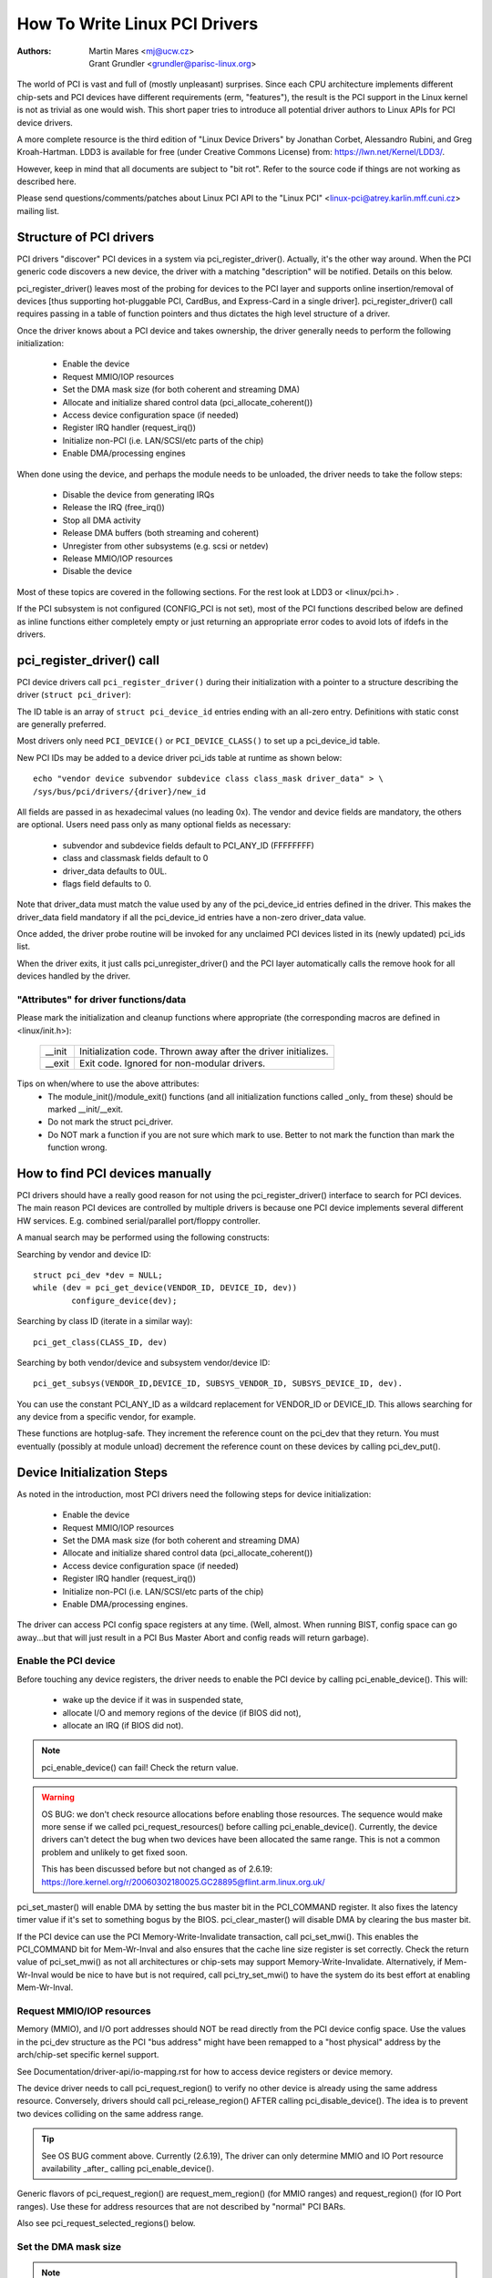 .. SPDX-License-Identifier: GPL-2.0

==============================
How To Write Linux PCI Drivers
==============================

:Authors: - Martin Mares <mj@ucw.cz>
          - Grant Grundler <grundler@parisc-linux.org>

The world of PCI is vast and full of (mostly unpleasant) surprises.
Since each CPU architecture implements different chip-sets and PCI devices
have different requirements (erm, "features"), the result is the PCI support
in the Linux kernel is not as trivial as one would wish. This short paper
tries to introduce all potential driver authors to Linux APIs for
PCI device drivers.

A more complete resource is the third edition of "Linux Device Drivers"
by Jonathan Corbet, Alessandro Rubini, and Greg Kroah-Hartman.
LDD3 is available for free (under Creative Commons License) from:
https://lwn.net/Kernel/LDD3/.

However, keep in mind that all documents are subject to "bit rot".
Refer to the source code if things are not working as described here.

Please send questions/comments/patches about Linux PCI API to the
"Linux PCI" <linux-pci@atrey.karlin.mff.cuni.cz> mailing list.


Structure of PCI drivers
========================
PCI drivers "discover" PCI devices in a system via pci_register_driver().
Actually, it's the other way around. When the PCI generic code discovers
a new device, the driver with a matching "description" will be notified.
Details on this below.

pci_register_driver() leaves most of the probing for devices to
the PCI layer and supports online insertion/removal of devices [thus
supporting hot-pluggable PCI, CardBus, and Express-Card in a single driver].
pci_register_driver() call requires passing in a table of function
pointers and thus dictates the high level structure of a driver.

Once the driver knows about a PCI device and takes ownership, the
driver generally needs to perform the following initialization:

  - Enable the device
  - Request MMIO/IOP resources
  - Set the DMA mask size (for both coherent and streaming DMA)
  - Allocate and initialize shared control data (pci_allocate_coherent())
  - Access device configuration space (if needed)
  - Register IRQ handler (request_irq())
  - Initialize non-PCI (i.e. LAN/SCSI/etc parts of the chip)
  - Enable DMA/processing engines

When done using the device, and perhaps the module needs to be unloaded,
the driver needs to take the follow steps:

  - Disable the device from generating IRQs
  - Release the IRQ (free_irq())
  - Stop all DMA activity
  - Release DMA buffers (both streaming and coherent)
  - Unregister from other subsystems (e.g. scsi or netdev)
  - Release MMIO/IOP resources
  - Disable the device

Most of these topics are covered in the following sections.
For the rest look at LDD3 or <linux/pci.h> .

If the PCI subsystem is not configured (CONFIG_PCI is not set), most of
the PCI functions described below are defined as inline functions either
completely empty or just returning an appropriate error codes to avoid
lots of ifdefs in the drivers.


pci_register_driver() call
==========================

PCI device drivers call ``pci_register_driver()`` during their
initialization with a pointer to a structure describing the driver
(``struct pci_driver``):

.. kernel-doc:: include/linux/pci.h
   :functions: pci_driver

The ID table is an array of ``struct pci_device_id`` entries ending with an
all-zero entry.  Definitions with static const are generally preferred.

.. kernel-doc:: include/linux/mod_devicetable.h
   :functions: pci_device_id

Most drivers only need ``PCI_DEVICE()`` or ``PCI_DEVICE_CLASS()`` to set up
a pci_device_id table.

New PCI IDs may be added to a device driver pci_ids table at runtime
as shown below::

  echo "vendor device subvendor subdevice class class_mask driver_data" > \
  /sys/bus/pci/drivers/{driver}/new_id

All fields are passed in as hexadecimal values (no leading 0x).
The vendor and device fields are mandatory, the others are optional. Users
need pass only as many optional fields as necessary:

  - subvendor and subdevice fields default to PCI_ANY_ID (FFFFFFFF)
  - class and classmask fields default to 0
  - driver_data defaults to 0UL.
  - flags field defaults to 0.

Note that driver_data must match the value used by any of the pci_device_id
entries defined in the driver. This makes the driver_data field mandatory
if all the pci_device_id entries have a non-zero driver_data value.

Once added, the driver probe routine will be invoked for any unclaimed
PCI devices listed in its (newly updated) pci_ids list.

When the driver exits, it just calls pci_unregister_driver() and the PCI layer
automatically calls the remove hook for all devices handled by the driver.


"Attributes" for driver functions/data
--------------------------------------

Please mark the initialization and cleanup functions where appropriate
(the corresponding macros are defined in <linux/init.h>):

	======		=================================================
	__init		Initialization code. Thrown away after the driver
			initializes.
	__exit		Exit code. Ignored for non-modular drivers.
	======		=================================================

Tips on when/where to use the above attributes:
	- The module_init()/module_exit() functions (and all
	  initialization functions called _only_ from these)
	  should be marked __init/__exit.

	- Do not mark the struct pci_driver.

	- Do NOT mark a function if you are not sure which mark to use.
	  Better to not mark the function than mark the function wrong.


How to find PCI devices manually
================================

PCI drivers should have a really good reason for not using the
pci_register_driver() interface to search for PCI devices.
The main reason PCI devices are controlled by multiple drivers
is because one PCI device implements several different HW services.
E.g. combined serial/parallel port/floppy controller.

A manual search may be performed using the following constructs:

Searching by vendor and device ID::

	struct pci_dev *dev = NULL;
	while (dev = pci_get_device(VENDOR_ID, DEVICE_ID, dev))
		configure_device(dev);

Searching by class ID (iterate in a similar way)::

	pci_get_class(CLASS_ID, dev)

Searching by both vendor/device and subsystem vendor/device ID::

	pci_get_subsys(VENDOR_ID,DEVICE_ID, SUBSYS_VENDOR_ID, SUBSYS_DEVICE_ID, dev).

You can use the constant PCI_ANY_ID as a wildcard replacement for
VENDOR_ID or DEVICE_ID.  This allows searching for any device from a
specific vendor, for example.

These functions are hotplug-safe. They increment the reference count on
the pci_dev that they return. You must eventually (possibly at module unload)
decrement the reference count on these devices by calling pci_dev_put().


Device Initialization Steps
===========================

As noted in the introduction, most PCI drivers need the following steps
for device initialization:

  - Enable the device
  - Request MMIO/IOP resources
  - Set the DMA mask size (for both coherent and streaming DMA)
  - Allocate and initialize shared control data (pci_allocate_coherent())
  - Access device configuration space (if needed)
  - Register IRQ handler (request_irq())
  - Initialize non-PCI (i.e. LAN/SCSI/etc parts of the chip)
  - Enable DMA/processing engines.

The driver can access PCI config space registers at any time.
(Well, almost. When running BIST, config space can go away...but
that will just result in a PCI Bus Master Abort and config reads
will return garbage).


Enable the PCI device
---------------------
Before touching any device registers, the driver needs to enable
the PCI device by calling pci_enable_device(). This will:

  - wake up the device if it was in suspended state,
  - allocate I/O and memory regions of the device (if BIOS did not),
  - allocate an IRQ (if BIOS did not).

.. note::
   pci_enable_device() can fail! Check the return value.

.. warning::
   OS BUG: we don't check resource allocations before enabling those
   resources. The sequence would make more sense if we called
   pci_request_resources() before calling pci_enable_device().
   Currently, the device drivers can't detect the bug when two
   devices have been allocated the same range. This is not a common
   problem and unlikely to get fixed soon.

   This has been discussed before but not changed as of 2.6.19:
   https://lore.kernel.org/r/20060302180025.GC28895@flint.arm.linux.org.uk/


pci_set_master() will enable DMA by setting the bus master bit
in the PCI_COMMAND register. It also fixes the latency timer value if
it's set to something bogus by the BIOS.  pci_clear_master() will
disable DMA by clearing the bus master bit.

If the PCI device can use the PCI Memory-Write-Invalidate transaction,
call pci_set_mwi().  This enables the PCI_COMMAND bit for Mem-Wr-Inval
and also ensures that the cache line size register is set correctly.
Check the return value of pci_set_mwi() as not all architectures
or chip-sets may support Memory-Write-Invalidate.  Alternatively,
if Mem-Wr-Inval would be nice to have but is not required, call
pci_try_set_mwi() to have the system do its best effort at enabling
Mem-Wr-Inval.


Request MMIO/IOP resources
--------------------------
Memory (MMIO), and I/O port addresses should NOT be read directly
from the PCI device config space. Use the values in the pci_dev structure
as the PCI "bus address" might have been remapped to a "host physical"
address by the arch/chip-set specific kernel support.

See Documentation/driver-api/io-mapping.rst for how to access device registers
or device memory.

The device driver needs to call pci_request_region() to verify
no other device is already using the same address resource.
Conversely, drivers should call pci_release_region() AFTER
calling pci_disable_device().
The idea is to prevent two devices colliding on the same address range.

.. tip::
   See OS BUG comment above. Currently (2.6.19), The driver can only
   determine MMIO and IO Port resource availability _after_ calling
   pci_enable_device().

Generic flavors of pci_request_region() are request_mem_region()
(for MMIO ranges) and request_region() (for IO Port ranges).
Use these for address resources that are not described by "normal" PCI
BARs.

Also see pci_request_selected_regions() below.


Set the DMA mask size
---------------------
.. note::
   If anything below doesn't make sense, please refer to
   Documentation/core-api/dma-api.rst. This section is just a reminder that
   drivers need to indicate DMA capabilities of the device and is not
   an authoritative source for DMA interfaces.

While all drivers should explicitly indicate the DMA capability
(e.g. 32 or 64 bit) of the PCI bus master, devices with more than
32-bit bus master capability for streaming data need the driver
to "register" this capability by calling pci_set_dma_mask() with
appropriate parameters.  In general this allows more efficient DMA
on systems where System RAM exists above 4G _physical_ address.

Drivers for all PCI-X and PCIe compliant devices must call
pci_set_dma_mask() as they are 64-bit DMA devices.

Similarly, drivers must also "register" this capability if the device
can directly address "consistent memory" in System RAM above 4G physical
address by calling pci_set_consistent_dma_mask().
Again, this includes drivers for all PCI-X and PCIe compliant devices.
Many 64-bit "PCI" devices (before PCI-X) and some PCI-X devices are
64-bit DMA capable for payload ("streaming") data but not control
("consistent") data.


Setup shared control data
-------------------------
Once the DMA masks are set, the driver can allocate "consistent" (a.k.a. shared)
memory.  See Documentation/core-api/dma-api.rst for a full description of
the DMA APIs. This section is just a reminder that it needs to be done
before enabling DMA on the device.


Initialize device registers
---------------------------
Some drivers will need specific "capability" fields programmed
or other "vendor specific" register initialized or reset.
E.g. clearing pending interrupts.


Register IRQ handler
--------------------
While calling request_irq() is the last step described here,
this is often just another intermediate step to initialize a device.
This step can often be deferred until the device is opened for use.

All interrupt handlers for IRQ lines should be registered with IRQF_SHARED
and use the devid to map IRQs to devices (remember that all PCI IRQ lines
can be shared).

request_irq() will associate an interrupt handler and device handle
with an interrupt number. Historically interrupt numbers represent
IRQ lines which run from the PCI device to the Interrupt controller.
With MSI and MSI-X (more below) the interrupt number is a CPU "vector".

request_irq() also enables the interrupt. Make sure the device is
quiesced and does not have any interrupts pending before registering
the interrupt handler.

MSI and MSI-X are PCI capabilities. Both are "Message Signaled Interrupts"
which deliver interrupts to the CPU via a DMA write to a Local APIC.
The fundamental difference between MSI and MSI-X is how multiple
"vectors" get allocated. MSI requires contiguous blocks of vectors
while MSI-X can allocate several individual ones.

MSI capability can be enabled by calling pci_alloc_irq_vectors() with the
PCI_IRQ_MSI and/or PCI_IRQ_MSIX flags before calling request_irq(). This
causes the PCI support to program CPU vector data into the PCI device
capability registers. Many architectures, chip-sets, or BIOSes do NOT
support MSI or MSI-X and a call to pci_alloc_irq_vectors with just
the PCI_IRQ_MSI and PCI_IRQ_MSIX flags will fail, so try to always
specify PCI_IRQ_LEGACY as well.

Drivers that have different interrupt handlers for MSI/MSI-X and
legacy INTx should chose the right one based on the msi_enabled
and msix_enabled flags in the pci_dev structure after calling
pci_alloc_irq_vectors.

There are (at least) two really good reasons for using MSI:

1) MSI is an exclusive interrupt vector by definition.
   This means the interrupt handler doesn't have to verify
   its device caused the interrupt.

2) MSI avoids DMA/IRQ race conditions. DMA to host memory is guaranteed
   to be visible to the host CPU(s) when the MSI is delivered. This
   is important for both data coherency and avoiding stale control data.
   This guarantee allows the driver to omit MMIO reads to flush
   the DMA stream.

See drivers/infiniband/hw/mthca/ or drivers/net/tg3.c for examples
of MSI/MSI-X usage.


PCI device shutdown
===================

When a PCI device driver is being unloaded, most of the following
steps need to be performed:

  - Disable the device from generating IRQs
  - Release the IRQ (free_irq())
  - Stop all DMA activity
  - Release DMA buffers (both streaming and consistent)
  - Unregister from other subsystems (e.g. scsi or netdev)
  - Disable device from responding to MMIO/IO Port addresses
  - Release MMIO/IO Port resource(s)


Stop IRQs on the device
-----------------------
How to do this is chip/device specific. If it's not done, it opens
the possibility of a "screaming interrupt" if (and only if)
the IRQ is shared with another device.

When the shared IRQ handler is "unhooked", the remaining devices
using the same IRQ line will still need the IRQ enabled. Thus if the
"unhooked" device asserts IRQ line, the system will respond assuming
it was one of the remaining devices asserted the IRQ line. Since none
of the other devices will handle the IRQ, the system will "hang" until
it decides the IRQ isn't going to get handled and masks the IRQ (100,000
iterations later). Once the shared IRQ is masked, the remaining devices
will stop functioning properly. Not a nice situation.

This is another reason to use MSI or MSI-X if it's available.
MSI and MSI-X are defined to be exclusive interrupts and thus
are not susceptible to the "screaming interrupt" problem.


Release the IRQ
---------------
Once the device is quiesced (no more IRQs), one can call free_irq().
This function will return control once any pending IRQs are handled,
"unhook" the drivers IRQ handler from that IRQ, and finally release
the IRQ if no one else is using it.


Stop all DMA activity
---------------------
It's extremely important to stop all DMA operations BEFORE attempting
to deallocate DMA control data. Failure to do so can result in memory
corruption, hangs, and on some chip-sets a hard crash.

Stopping DMA after stopping the IRQs can avoid races where the
IRQ handler might restart DMA engines.

While this step sounds obvious and trivial, several "mature" drivers
didn't get this step right in the past.


Release DMA buffers
-------------------
Once DMA is stopped, clean up streaming DMA first.
I.e. unmap data buffers and return buffers to "upstream"
owners if there is one.

Then clean up "consistent" buffers which contain the control data.

See Documentation/core-api/dma-api.rst for details on unmapping interfaces.


Unregister from other subsystems
--------------------------------
Most low level PCI device drivers support some other subsystem
like USB, ALSA, SCSI, NetDev, Infiniband, etc. Make sure your
driver isn't losing resources from that other subsystem.
If this happens, typically the symptom is an Oops (panic) when
the subsystem attempts to call into a driver that has been unloaded.


Disable Device from responding to MMIO/IO Port addresses
--------------------------------------------------------
io_unmap() MMIO or IO Port resources and then call pci_disable_device().
This is the symmetric opposite of pci_enable_device().
Do not access device registers after calling pci_disable_device().


Release MMIO/IO Port Resource(s)
--------------------------------
Call pci_release_region() to mark the MMIO or IO Port range as available.
Failure to do so usually results in the inability to reload the driver.


How to access PCI config space
==============================

You can use `pci_(read|write)_config_(byte|word|dword)` to access the config
space of a device represented by `struct pci_dev *`. All these functions return
0 when successful or an error code (`PCIBIOS_...`) which can be translated to a
text string by pcibios_strerror. Most drivers expect that accesses to valid PCI
devices don't fail.

If you don't have a struct pci_dev available, you can call
`pci_bus_(read|write)_config_(byte|word|dword)` to access a given device
and function on that bus.

If you access fields in the standard portion of the config header, please
use symbolic names of locations and bits declared in <linux/pci.h>.

If you need to access Extended PCI Capability registers, just call
pci_find_capability() for the particular capability and it will find the
corresponding register block for you.


Other interesting functions
===========================

=============================	================================================
pci_get_domain_bus_and_slot()	Find pci_dev corresponding to given domain,
				bus and slot and number. If the device is
				found, its reference count is increased.
pci_set_power_state()		Set PCI Power Management state (0=D0 ... 3=D3)
pci_find_capability()		Find specified capability in device's capability
				list.
pci_resource_start()		Returns bus start address for a given PCI region
pci_resource_end()		Returns bus end address for a given PCI region
pci_resource_len()		Returns the byte length of a PCI region
pci_set_drvdata()		Set private driver data pointer for a pci_dev
pci_get_drvdata()		Return private driver data pointer for a pci_dev
pci_set_mwi()			Enable Memory-Write-Invalidate transactions.
pci_clear_mwi()			Disable Memory-Write-Invalidate transactions.
=============================	================================================


Miscellaneous hints
===================

When displaying PCI device names to the user (for example when a driver wants
to tell the user what card has it found), please use pci_name(pci_dev).

Always refer to the PCI devices by a pointer to the pci_dev structure.
All PCI layer functions use this identification and it's the only
reasonable one. Don't use bus/slot/function numbers except for very
special purposes -- on systems with multiple primary buses their semantics
can be pretty complex.

Don't try to turn on Fast Back to Back writes in your driver.  All devices
on the bus need to be capable of doing it, so this is something which needs
to be handled by platform and generic code, not individual drivers.


Vendor and device identifications
=================================

Do not add new device or vendor IDs to include/linux/pci_ids.h unless they
are shared across multiple drivers.  You can add private definitions in
your driver if they're helpful, or just use plain hex constants.

The device IDs are arbitrary hex numbers (vendor controlled) and normally used
only in a single location, the pci_device_id table.

Please DO submit new vendor/device IDs to https://pci-ids.ucw.cz/.
There's a mirror of the pci.ids file at https://github.com/pciutils/pciids.


Obsolete functions
==================

There are several functions which you might come across when trying to
port an old driver to the new PCI interface.  They are no longer present
in the kernel as they aren't compatible with hotplug or PCI domains or
having sane locking.

=================	===========================================
pci_find_device()	Superseded by pci_get_device()
pci_find_subsys()	Superseded by pci_get_subsys()
pci_find_slot()		Superseded by pci_get_domain_bus_and_slot()
pci_get_slot()		Superseded by pci_get_domain_bus_and_slot()
=================	===========================================

The alternative is the traditional PCI device driver that walks PCI
device lists. This is still possible but discouraged.


MMIO Space and "Write Posting"
==============================

Converting a driver from using I/O Port space to using MMIO space
often requires some additional changes. Specifically, "write posting"
needs to be handled. Many drivers (e.g. tg3, acenic, sym53c8xx_2)
already do this. I/O Port space guarantees write transactions reach the PCI
device before the CPU can continue. Writes to MMIO space allow the CPU
to continue before the transaction reaches the PCI device. HW weenies
call this "Write Posting" because the write completion is "posted" to
the CPU before the transaction has reached its destination.

Thus, timing sensitive code should add readl() where the CPU is
expected to wait before doing other work.  The classic "bit banging"
sequence works fine for I/O Port space::

       for (i = 8; --i; val >>= 1) {
               outb(val & 1, ioport_reg);      /* write bit */
               udelay(10);
       }

The same sequence for MMIO space should be::

       for (i = 8; --i; val >>= 1) {
               writeb(val & 1, mmio_reg);      /* write bit */
               readb(safe_mmio_reg);           /* flush posted write */
               udelay(10);
       }

It is important that "safe_mmio_reg" not have any side effects that
interferes with the correct operation of the device.

Another case to watch out for is when resetting a PCI device. Use PCI
Configuration space reads to flush the writel(). This will gracefully
handle the PCI master abort on all platforms if the PCI device is
expected to not respond to a readl().  Most x86 platforms will allow
MMIO reads to master abort (a.k.a. "Soft Fail") and return garbage
(e.g. ~0). But many RISC platforms will crash (a.k.a."Hard Fail").
